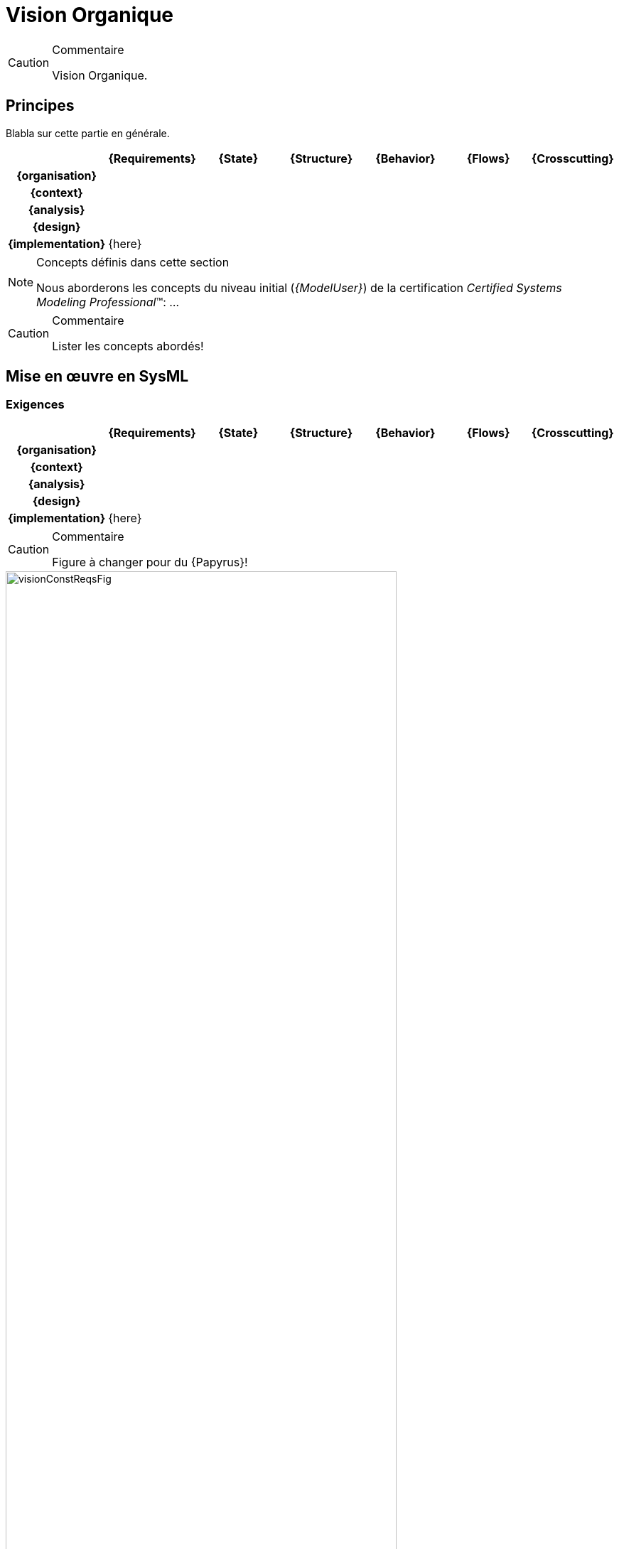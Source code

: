 [[visionConst]]
= Vision Organique

//-----------------------------------------------
ifndef::final[]
.Commentaire
[CAUTION]
====
*****
Vision Organique.
*****
====
//-----------------------------------------------
endif::final[]

//---------------------------------------------------------------------------------
== Principes

Blabla sur cette partie en générale.

ifdef::backend-pdf[[align="center",cols="h,6*^",options="header"]]
ifndef::backend-pdf[[align="center",cols="h,6*^",options="header",width=100]]
|======================
|  | {Requirements} | {State}| {Structure} | {Behavior}	| {Flows} | {Crosscutting}
| {organisation} 6+|
| {context} 5+| .4+<.>m|
| {analysis} | | | | |
| {design} | | | | |
| {implementation}	5+| {here}
|======================

.Concepts définis dans cette section
[NOTE,icon=sysml.jpeg]
=====
Nous aborderons les concepts du niveau
initial (_{ModelUser}_) de la certification _Certified Systems Modeling Professional_(TM):
...
=====

//-----------------------------------------------
//-- Commentaire
//-----------------------------------------------
ifndef::final[]
.Commentaire
[CAUTION]
====
Lister les concepts abordés!
====
endif::final[]
//-----------------------------------------------

== Mise en œuvre en SysML

[[visionConstReqs]]
=== Exigences

ifdef::backend-pdf[[align="center",cols="h,6*^",options="header"]]
ifndef::backend-pdf[[align="center",cols="h,6*^",options="header",width=100]]
|======================
|  | {Requirements} | {State}| {Structure} | {Behavior}	| {Flows} | {Crosscutting}
| {organisation} 6+|
| {context} 5+| .4+<.>m|
| {analysis}	| |  | | |  
| {design}	| | | | | 
| {implementation}	| {here}  | | | | 
|======================

//-----------------------------------------------
//-- Commentaire
//-----------------------------------------------
ifndef::final[]
.Commentaire
[CAUTION]
====
Figure à changer pour du {Papyrus}!
====
endif::final[]
//-----------------------------------------------

[[visionConstReqsFig]]
ifdef::FR[.Exemple de Diagramme des Exigences Organiques (tirée de <<CESAM17>>)]
ifdef::UK[.Example of Constructional Requirement Architecture Diagram (taken from <<CESAM17>>)]
image::visionConstReqsFig.png[width="80%",scaledwidth=80%]

[[visionConstState]]
=== États

ifdef::backend-pdf[[align="center",cols="h,6*^",options="header"]]
ifndef::backend-pdf[[align="center",cols="h,6*^",options="header",width=100]]
|======================
|  | {Requirements} | {State}| {Structure} | {Behavior}	| {Flows} | {Crosscutting}
| {organisation} 6+|
| {context} 5+| .4+<.>m|
| {analysis}	| | | | |  
| {design}	| | | | | 
| {implementation}	| | {here} | | | 
|======================


//-----------------------------------------------
//-- Commentaire
//-----------------------------------------------
ifndef::final[]
.Commentaire
[CAUTION]
====
Figure à changer pour du {Papyrus}!
====
endif::final[]
//-----------------------------------------------

[[visionConstStateFig]]
ifdef::FR[.Exemple de Diagramme de Configuration (tirée de <<CESAM17>>)]
ifdef::UK[.Example of Configuration Diagram (taken from <<CESAM17>>)]
image::visionConstStateFig.png[width="80%",scaledwidth=80%]

[[visionConstStat]]
=== Structures

ifdef::backend-pdf[[align="center",cols="h,6*^",options="header"]]
ifndef::backend-pdf[[align="center",cols="h,6*^",options="header",width=100]]
|======================
|  | {Requirements} | {State}| {Structure} | {Behavior}	| {Flows} | {Crosscutting}
| {organisation} 6+|
| {context} 5+| .4+<.>m|
| {analysis}	| | | | |  
| {design}	| | | | | 
| {implementation}	| | | {here} | | 
|======================

//-----------------------------------------------
//-- Commentaire
//-----------------------------------------------
ifndef::final[]
.Commentaire
[CAUTION]
====
Figures à changer pour du {Papyrus}!
====
endif::final[]
//-----------------------------------------------

[[visionConstStatFig]]
ifdef::FR[.Exemple de Diagramme de Décomposition Organique (tirée de <<CESAM17>>)]
ifdef::UK[.Example of Constructional Decomposition Diagram (taken from <<CESAM17>>)]
image::visionConstStatFig.png[width="80%",scaledwidth=80%]

[[visionConstStatFig]]
ifdef::FR[.Exemple de Diagramme d'Interaction Organique (tirée de <<CESAM17>>)]
ifdef::UK[.Example of Constructional Interaction Diagram (taken from <<CESAM17>>)]
image::visionConstStatFig2.png[width="80%",scaledwidth=80%]

[[visionConstDyn]]
=== Interactions

ifdef::backend-pdf[[align="center",cols="h,6*^",options="header"]]
ifndef::backend-pdf[[align="center",cols="h,6*^",options="header",width=100]]
|======================
|  | {Requirements} | {State}| {Structure} | {Behavior}	| {Flows} | {Crosscutting}
| {organisation} 6+|
| {context} 5+| .4+<.>m|
| {analysis}	| | | | |  
| {design}	| | | | | 
| {implementation}	| | | | {here} | 
|======================

//-----------------------------------------------
//-- Commentaire
//-----------------------------------------------
ifndef::final[]
.Commentaire
[CAUTION]
====
Figures à changer pour du {Papyrus}!
====
endif::final[]
//-----------------------------------------------

[[visionConstDynFig]]
ifdef::FR[.Exemple de Diagramme de Décomposition Organique (tirée de <<CESAM17>>)]
ifdef::UK[.Example of Constructional Decomposition Diagram (taken from <<CESAM17>>)]
image::visionConstDynFig.png[width="80%",scaledwidth=80%]

[[visionConstFlow]]
=== Flux

ifdef::backend-pdf[[align="center",cols="h,6*^",options="header"]]
ifndef::backend-pdf[[align="center",cols="h,6*^",options="header",width=100]]
|======================
|  | {Requirements} | {State}| {Structure} | {Behavior}	| {Flows} | {Crosscutting}
| {organisation} 6+|
| {context} 5+| .4+<.>m|
| {analysis}	| | | |  | 
| {design}	| | | | | 
| {implementation}	| | | | | {here}
|======================

//-----------------------------------------------
//-- Commentaire
//-----------------------------------------------
ifndef::final[]
.Commentaire
[CAUTION]
====
Figures à changer pour du {Papyrus}!
====
endif::final[]
//-----------------------------------------------

[[visionConstFlowFig]]
ifdef::FR[.Exemple de Diagramme de Flux Organiques (tirée de <<CESAM17>>)]
ifdef::UK[.Example of Constructional Flow Diagram (taken from <<CESAM17>>)]
image::visionConstFlowFig.png[width="80%",scaledwidth=80%]

== {resume}

== {revisions}

. Quelles sont les différences entre 
